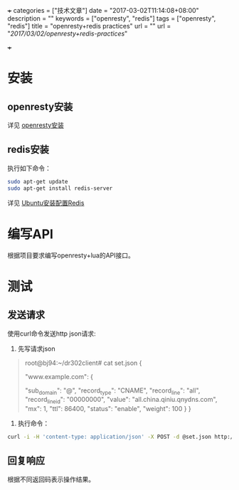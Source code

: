 +++
categories = ["技术文章"]
date = "2017-03-02T11:14:08+08:00"
description = ""
keywords = ["openresty", "redis"]
tags = ["openresty", "redis"]
title = "openresty+redis practices"
url = ""
url = "/2017/03/02/openresty+redis-practices/"

+++

* 安装
** openresty安装
   详见 [[https://openresty.org/cn/installation.html][openresty安装]]
** redis安装
   执行如下命令：
   #+BEGIN_SRC sh 
   sudo apt-get update  
   sudo apt-get install redis-server
   #+END_SRC
   详见 [[http://www.jianshu.com/p/c8723b677304][Ubuntu安装配置Redis]]

* 编写API
   根据项目要求编写openresty+lua的API接口。


* 测试
** 发送请求
  使用curl命令发送http json请求:
  
  1. 先写请求json
  #+BEGIN_QUOTE
  root@bj94:~/dr302client# cat set.json
  {

      "www.example.com": {

          "sub_domain": "@",
          "record_type": "CNAME",
          "record_line": "all",
          "record_line_id": "00000000",
          "value": "all.china.qiniu.qnydns.com",
          "mx": 1,
          "ttl": 86400,
          "status": "enable",
          "weight": 100
      }
  }
  #+END_QUOTE
  2. 执行命令：
  #+BEGIN_SRC sh 
  curl -i -H 'content-type: application/json' -X POST -d @set.json http://dev.mgrconfig.api.qiniudns.com/qiniu/dr302/records/set
  #+END_SRC
** 回复响应
   根据不同返回码表示操作结果。
   
